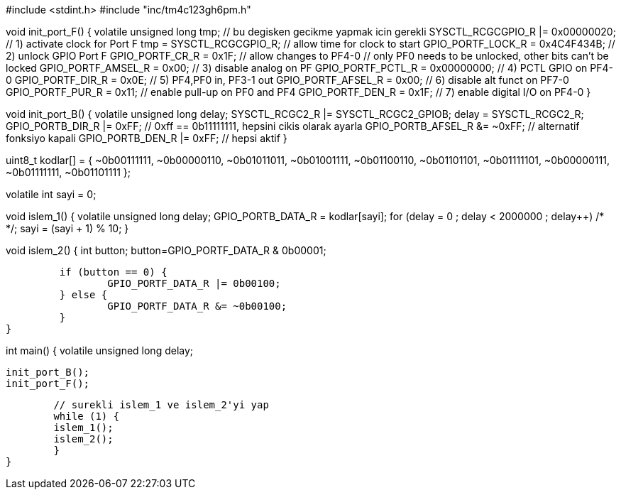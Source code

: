 
#include <stdint.h>
#include "inc/tm4c123gh6pm.h"
// stellaris icin: #include "inc/lm4f120h5qr.h"

void init_port_F() {
	volatile unsigned long tmp; // bu degisken gecikme yapmak icin gerekli
	SYSCTL_RCGCGPIO_R |= 0x00000020;  // 1) activate clock for Port F
	tmp = SYSCTL_RCGCGPIO_R;    	// allow time for clock to start
	GPIO_PORTF_LOCK_R = 0x4C4F434B;   // 2) unlock GPIO Port F
	GPIO_PORTF_CR_R = 0x1F;       	// allow changes to PF4-0
	// only PF0 needs to be unlocked, other bits can't be locked
	GPIO_PORTF_AMSEL_R = 0x00;    	// 3) disable analog on PF
	GPIO_PORTF_PCTL_R = 0x00000000;   // 4) PCTL GPIO on PF4-0
	GPIO_PORTF_DIR_R = 0x0E;      	// 5) PF4,PF0 in, PF3-1 out
	GPIO_PORTF_AFSEL_R = 0x00;    	// 6) disable alt funct on PF7-0
	GPIO_PORTF_PUR_R = 0x11;      	// enable pull-up on PF0 and PF4
	GPIO_PORTF_DEN_R = 0x1F;      	// 7) enable digital I/O on PF4-0
}

void init_port_B() {
   volatile unsigned long delay;
   SYSCTL_RCGC2_R |= SYSCTL_RCGC2_GPIOB;
   delay = SYSCTL_RCGC2_R;
   GPIO_PORTB_DIR_R |= 0xFF; // 0xff == 0b11111111, hepsini cikis olarak ayarla
   GPIO_PORTB_AFSEL_R &= ~0xFF; // alternatif fonksiyo kapali
   GPIO_PORTB_DEN_R |= 0xFF; // hepsi aktif
}

// 0-9 arasindaki sayilarin g,f,e,d,c,b,a sirasiyla 7-segment kodlari
uint8_t kodlar[] = {
	~0b00111111,
	~0b00000110,
	~0b01011011,
	~0b01001111,
	~0b01100110,
	~0b01101101,
	~0b01111101,
	~0b00000111,
	~0b01111111,
	~0b01101111
};

volatile int sayi = 0;

// seven segmentte aralarda bekleyerek 0'dan 9'a say
void islem_1() {
	volatile unsigned long delay;
	GPIO_PORTB_DATA_R = kodlar[sayi];
	for (delay = 0 ; delay < 2000000 ; delay++)
    	/* */;
	sayi = (sayi + 1) % 10;
}

// button basiliysa ledi yak, degilse sondur
void islem_2() {
      int button;
      button=GPIO_PORTF_DATA_R & 0b00001;

  	 if (button == 0) {
  		 GPIO_PORTF_DATA_R |= 0b00100;
  	 } else {
  		 GPIO_PORTF_DATA_R &= ~0b00100;
  	 }
}

int main() {
	volatile unsigned long delay;

	init_port_B();
	init_port_F();

	// surekli islem_1 ve islem_2'yi yap
	while (1) {
    	islem_1();
    	islem_2();
	}
}

